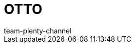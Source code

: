 = OTTO
:layout: overview
:keywords: OTTO Market, OTTO Market, OTTO, OTTO, ottomarket, otto.market
:description: Alles rund um die Einrichtung von OTTO in plentysystems.
:author: team-plenty-channel